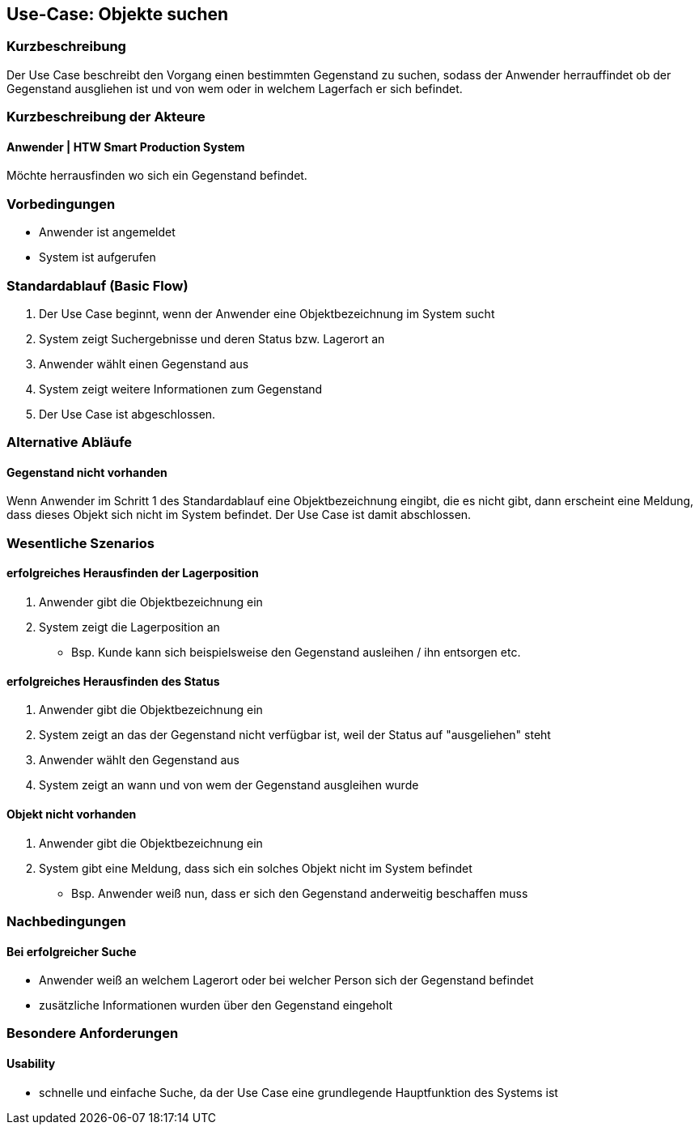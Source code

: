 //Nutzen Sie dieses Template als Grundlage für die Spezifikation *einzelner* Use-Cases. Diese lassen sich dann per Include in das Use-Case Model Dokument einbinden (siehe Beispiel dort).

== Use-Case: Objekte suchen

=== Kurzbeschreibung
//<Kurze Beschreibung des Use Case>
Der Use Case beschreibt den Vorgang einen bestimmten Gegenstand zu suchen, sodass der Anwender herrauffindet ob der Gegenstand ausgliehen ist und von wem oder in welchem Lagerfach er sich befindet. 

=== Kurzbeschreibung der Akteure

==== Anwender | HTW Smart Production System
Möchte herrausfinden wo sich ein Gegenstand befindet. 

=== Vorbedingungen
//Vorbedingungen müssen erfüllt, damit der Use Case beginnen kann, z.B. Benutzer ist angemeldet, Warenkorb ist nicht leer...

- Anwender ist angemeldet 
- System ist aufgerufen 

=== Standardablauf (Basic Flow)
//Der Standardablauf definiert die Schritte für den Erfolgsfall ("Happy Path")

. Der Use Case beginnt, wenn der Anwender eine Objektbezeichnung im System sucht
. System zeigt Suchergebnisse und deren Status bzw. Lagerort an
. Anwender wählt einen Gegenstand aus 
. System zeigt weitere Informationen zum Gegenstand 
. Der Use Case ist abgeschlossen.

=== Alternative Abläufe
//Nutzen Sie alternative Abläufe für Fehlerfälle, Ausnahmen und Erweiterungen zum Standardablauf

==== Gegenstand nicht vorhanden 
Wenn Anwender im Schritt 1 des Standardablauf eine Objektbezeichnung eingibt, die es nicht gibt, dann erscheint eine Meldung, dass dieses Objekt sich nicht im System befindet. Der Use Case ist damit abschlossen. 

//=== Unterabläufe (subflows)
//Nutzen Sie Unterabläufe, um wiederkehrende Schritte auszulagern

//==== <Unterablauf 1>
//. <Unterablauf 1, Schritt 1>
//. …
//. <Unterablauf 1, Schritt n>

=== Wesentliche Szenarios
//Szenarios sind konkrete Instanzen eines Use Case, d.h. mit einem konkreten Akteur und einem konkreten Durchlauf der o.g. Flows. Szenarios können als Vorstufe für die Entwicklung von Flows und/oder zu deren Validierung verwendet werden.

==== erfolgreiches Herausfinden der Lagerposition
. Anwender gibt die Objektbezeichnung ein 
. System zeigt die Lagerposition an 
- Bsp. Kunde kann sich beispielsweise den Gegenstand ausleihen / ihn entsorgen etc. 

==== erfolgreiches Herausfinden des Status 
. Anwender gibt die Objektbezeichnung ein 
. System zeigt an das der Gegenstand nicht verfügbar ist, weil der Status auf "ausgeliehen" steht 
. Anwender wählt den Gegenstand aus 
. System zeigt an wann und von wem der Gegenstand ausgleihen wurde 

==== Objekt nicht vorhanden 
. Anwender gibt die Objektbezeichnung ein 
. System gibt eine Meldung, dass sich ein solches Objekt nicht im System befindet 
- Bsp. Anwender weiß nun, dass er sich den Gegenstand anderweitig beschaffen muss 

=== Nachbedingungen
//Nachbedingungen beschreiben das Ergebnis des Use Case, z.B. einen bestimmten Systemzustand.

==== Bei erfolgreicher Suche 
- Anwender weiß an welchem Lagerort oder bei welcher Person sich der Gegenstand befindet 
- zusätzliche Informationen wurden über den Gegenstand eingeholt 

=== Besondere Anforderungen
//Besondere Anforderungen können sich auf nicht-funktionale Anforderungen wie z.B. einzuhaltende Standards, Qualitätsanforderungen oder Anforderungen an die Benutzeroberfläche beziehen.

==== Usability 
- schnelle und einfache Suche, da der Use Case eine grundlegende Hauptfunktion des Systems ist 
